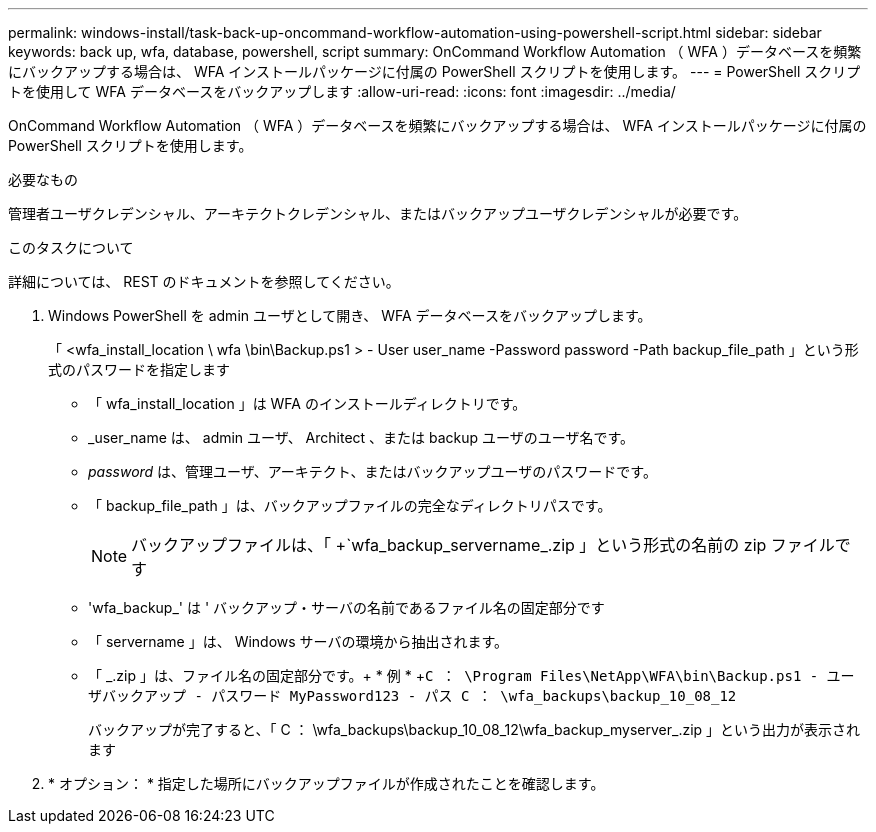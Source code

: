 ---
permalink: windows-install/task-back-up-oncommand-workflow-automation-using-powershell-script.html 
sidebar: sidebar 
keywords: back up, wfa, database, powershell, script 
summary: OnCommand Workflow Automation （ WFA ）データベースを頻繁にバックアップする場合は、 WFA インストールパッケージに付属の PowerShell スクリプトを使用します。 
---
= PowerShell スクリプトを使用して WFA データベースをバックアップします
:allow-uri-read: 
:icons: font
:imagesdir: ../media/


[role="lead"]
OnCommand Workflow Automation （ WFA ）データベースを頻繁にバックアップする場合は、 WFA インストールパッケージに付属の PowerShell スクリプトを使用します。

.必要なもの
管理者ユーザクレデンシャル、アーキテクトクレデンシャル、またはバックアップユーザクレデンシャルが必要です。

.このタスクについて
詳細については、 REST のドキュメントを参照してください。

. Windows PowerShell を admin ユーザとして開き、 WFA データベースをバックアップします。
+
「 <wfa_install_location \ wfa \bin\Backup.ps1 > - User user_name -Password password -Path backup_file_path 」という形式のパスワードを指定します

+
** 「 wfa_install_location 」は WFA のインストールディレクトリです。
** _user_name は、 admin ユーザ、 Architect 、または backup ユーザのユーザ名です。
** _password_ は、管理ユーザ、アーキテクト、またはバックアップユーザのパスワードです。
** 「 backup_file_path 」は、バックアップファイルの完全なディレクトリパスです。
+

NOTE: バックアップファイルは、「 +`wfa_backup_servername_.zip 」という形式の名前の zip ファイルです

** 'wfa_backup_' は ' バックアップ・サーバの名前であるファイル名の固定部分です
** 「 servername 」は、 Windows サーバの環境から抽出されます。
** 「 _.zip 」は、ファイル名の固定部分です。+ * 例 * +`C ： \Program Files\NetApp\WFA\bin\Backup.ps1 - ユーザバックアップ - パスワード MyPassword123 - パス C ： \wfa_backups\backup_10_08_12`
+
バックアップが完了すると、「 C ： \wfa_backups\backup_10_08_12\wfa_backup_myserver_.zip 」という出力が表示されます



. * オプション： * 指定した場所にバックアップファイルが作成されたことを確認します。

